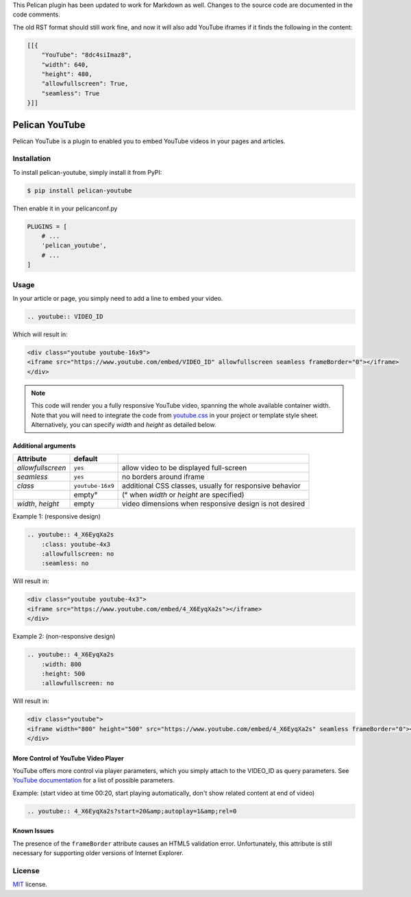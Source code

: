 This Pelican plugin has been updated to work for Markdown as well.
Changes to the source code are documented in the code comments.

The old RST format should still work fine, and now it will also add YouTube
iframes if it finds the following in the content:

.. code-block::

    [[{
        "YouTube": "8dc4siImaz8",
        "width": 640,
        "height": 480,
        "allowfullscreen": True,
        "seamless": True
    }]]


===============
Pelican YouTube
===============

Pelican YouTube is a plugin to enabled you to embed YouTube videos in your pages
and articles.

Installation
============

To install pelican-youtube, simply install it from PyPI:

.. code-block:: bash

    $ pip install pelican-youtube

Then enable it in your pelicanconf.py

.. code-block:: python

    PLUGINS = [
        # ...
        'pelican_youtube',
        # ...
    ]

Usage
=====

In your article or page, you simply need to add a line to embed your video.

.. code-block:: rst

    .. youtube:: VIDEO_ID

Which will result in:

.. code-block:: html

    <div class="youtube youtube-16x9">
    <iframe src="https://www.youtube.com/embed/VIDEO_ID" allowfullscreen seamless frameBorder="0"></iframe>
    </div>

.. note::

    This code will render you a fully responsive YouTube video, spanning the
    whole available container width.  Note that you will need to integrate the
    code from `youtube.css`_ in your project or template style sheet.
    Alternatively, you can specify `width` and `height` as detailed below.


.. _youtube.css: https://github.com/kura/pelican_youtube/blob/master/youtube.css

Additional arguments
--------------------

+-------------------+------------------+---------------------------------------------------------+
| Attribute         | default          |                                                         |
+===================+==================+=========================================================+
| `allowfullscreen` | ``yes``          | allow video to be displayed full-screen                 |
+-------------------+------------------+---------------------------------------------------------+
| `seamless`        | ``yes``          | no borders around iframe                                |
+-------------------+------------------+---------------------------------------------------------+
| `class`           | ``youtube-16x9`` | additional CSS classes, usually for responsive behavior |
+-------------------+------------------+---------------------------------------------------------+
|                   | empty°           | (° when `width` or `height` are specified)              |
+-------------------+------------------+---------------------------------------------------------+
| `width`, `height` | empty            | video dimensions when responsive design is not desired  |
+-------------------+------------------+---------------------------------------------------------+

Example 1: (responsive design)

.. code-block:: rst

    .. youtube:: 4_X6EyqXa2s
        :class: youtube-4x3
        :allowfullscreen: no
        :seamless: no

Will result in:

.. code-block:: html

    <div class="youtube youtube-4x3">
    <iframe src="https://www.youtube.com/embed/4_X6EyqXa2s"></iframe>
    </div>

Example 2: (non-responsive design)

.. code-block:: rst

    .. youtube:: 4_X6EyqXa2s
        :width: 800
        :height: 500
        :allowfullscreen: no

Will result in:

.. code-block:: html

    <div class="youtube">
    <iframe width="800" height="500" src="https://www.youtube.com/embed/4_X6EyqXa2s" seamless frameBorder="0"></iframe>
    </div>

More Control of YouTube Video Player
------------------------------------

YouTube offers more control via player parameters, which you simply attach to the VIDEO_ID
as query parameters.  See `YouTube documentation`_ for a list of possible parameters.

Example: (start video at time 00:20, start playing automatically, don't show related content at end of video)

.. code-block:: rst

    .. youtube:: 4_X6EyqXa2s?start=20&amp;autoplay=1&amp;rel=0


.. _YouTube documentation: https://developers.google.com/youtube/player_parameters#Parameters

Known Issues
------------

The presence of the ``frameBorder`` attribute causes an HTML5 validation error.  Unfortunately,
this attribute is still necessary for supporting older versions of Internet Explorer.

License
=======

`MIT`_ license.

.. _MIT: http://opensource.org/licenses/MIT
